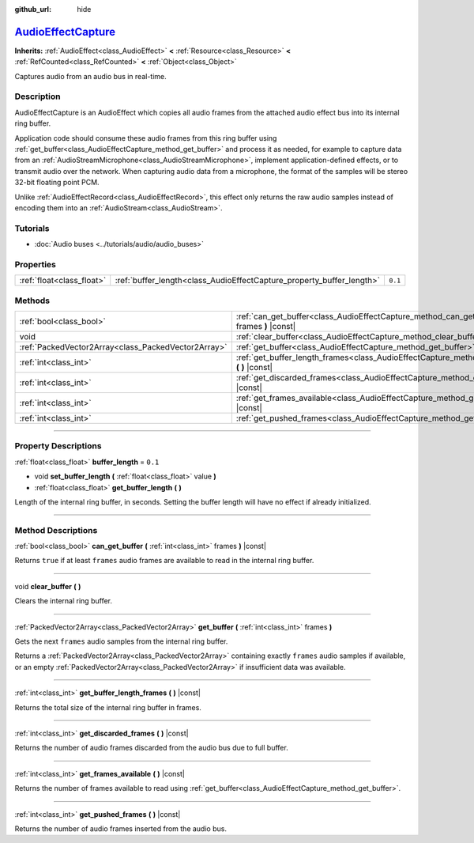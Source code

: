 :github_url: hide

.. DO NOT EDIT THIS FILE!!!
.. Generated automatically from Godot engine sources.
.. Generator: https://github.com/godotengine/godot/tree/master/doc/tools/make_rst.py.
.. XML source: https://github.com/godotengine/godot/tree/master/doc/classes/AudioEffectCapture.xml.

.. _class_AudioEffectCapture:

`AudioEffectCapture <https://github.com/godotengine/godot/blob/master/servers/audio/effects/audio_effect_capture.h#L44>`_
=========================================================================================================================

**Inherits:** :ref:`AudioEffect<class_AudioEffect>` **<** :ref:`Resource<class_Resource>` **<** :ref:`RefCounted<class_RefCounted>` **<** :ref:`Object<class_Object>`

Captures audio from an audio bus in real-time.

.. rst-class:: classref-introduction-group

Description
-----------

AudioEffectCapture is an AudioEffect which copies all audio frames from the attached audio effect bus into its internal ring buffer.

Application code should consume these audio frames from this ring buffer using :ref:`get_buffer<class_AudioEffectCapture_method_get_buffer>` and process it as needed, for example to capture data from an :ref:`AudioStreamMicrophone<class_AudioStreamMicrophone>`, implement application-defined effects, or to transmit audio over the network. When capturing audio data from a microphone, the format of the samples will be stereo 32-bit floating point PCM.

Unlike :ref:`AudioEffectRecord<class_AudioEffectRecord>`, this effect only returns the raw audio samples instead of encoding them into an :ref:`AudioStream<class_AudioStream>`.

.. rst-class:: classref-introduction-group

Tutorials
---------

- :doc:`Audio buses <../tutorials/audio/audio_buses>`

.. rst-class:: classref-reftable-group

Properties
----------

.. table::
   :widths: auto

   +---------------------------+-----------------------------------------------------------------------+---------+
   | :ref:`float<class_float>` | :ref:`buffer_length<class_AudioEffectCapture_property_buffer_length>` | ``0.1`` |
   +---------------------------+-----------------------------------------------------------------------+---------+

.. rst-class:: classref-reftable-group

Methods
-------

.. table::
   :widths: auto

   +-----------------------------------------------------+------------------------------------------------------------------------------------------------------------------------+
   | :ref:`bool<class_bool>`                             | :ref:`can_get_buffer<class_AudioEffectCapture_method_can_get_buffer>` **(** :ref:`int<class_int>` frames **)** |const| |
   +-----------------------------------------------------+------------------------------------------------------------------------------------------------------------------------+
   | void                                                | :ref:`clear_buffer<class_AudioEffectCapture_method_clear_buffer>` **(** **)**                                          |
   +-----------------------------------------------------+------------------------------------------------------------------------------------------------------------------------+
   | :ref:`PackedVector2Array<class_PackedVector2Array>` | :ref:`get_buffer<class_AudioEffectCapture_method_get_buffer>` **(** :ref:`int<class_int>` frames **)**                 |
   +-----------------------------------------------------+------------------------------------------------------------------------------------------------------------------------+
   | :ref:`int<class_int>`                               | :ref:`get_buffer_length_frames<class_AudioEffectCapture_method_get_buffer_length_frames>` **(** **)** |const|          |
   +-----------------------------------------------------+------------------------------------------------------------------------------------------------------------------------+
   | :ref:`int<class_int>`                               | :ref:`get_discarded_frames<class_AudioEffectCapture_method_get_discarded_frames>` **(** **)** |const|                  |
   +-----------------------------------------------------+------------------------------------------------------------------------------------------------------------------------+
   | :ref:`int<class_int>`                               | :ref:`get_frames_available<class_AudioEffectCapture_method_get_frames_available>` **(** **)** |const|                  |
   +-----------------------------------------------------+------------------------------------------------------------------------------------------------------------------------+
   | :ref:`int<class_int>`                               | :ref:`get_pushed_frames<class_AudioEffectCapture_method_get_pushed_frames>` **(** **)** |const|                        |
   +-----------------------------------------------------+------------------------------------------------------------------------------------------------------------------------+

.. rst-class:: classref-section-separator

----

.. rst-class:: classref-descriptions-group

Property Descriptions
---------------------

.. _class_AudioEffectCapture_property_buffer_length:

.. rst-class:: classref-property

:ref:`float<class_float>` **buffer_length** = ``0.1``

.. rst-class:: classref-property-setget

- void **set_buffer_length** **(** :ref:`float<class_float>` value **)**
- :ref:`float<class_float>` **get_buffer_length** **(** **)**

Length of the internal ring buffer, in seconds. Setting the buffer length will have no effect if already initialized.

.. rst-class:: classref-section-separator

----

.. rst-class:: classref-descriptions-group

Method Descriptions
-------------------

.. _class_AudioEffectCapture_method_can_get_buffer:

.. rst-class:: classref-method

:ref:`bool<class_bool>` **can_get_buffer** **(** :ref:`int<class_int>` frames **)** |const|

Returns ``true`` if at least ``frames`` audio frames are available to read in the internal ring buffer.

.. rst-class:: classref-item-separator

----

.. _class_AudioEffectCapture_method_clear_buffer:

.. rst-class:: classref-method

void **clear_buffer** **(** **)**

Clears the internal ring buffer.

.. rst-class:: classref-item-separator

----

.. _class_AudioEffectCapture_method_get_buffer:

.. rst-class:: classref-method

:ref:`PackedVector2Array<class_PackedVector2Array>` **get_buffer** **(** :ref:`int<class_int>` frames **)**

Gets the next ``frames`` audio samples from the internal ring buffer.

Returns a :ref:`PackedVector2Array<class_PackedVector2Array>` containing exactly ``frames`` audio samples if available, or an empty :ref:`PackedVector2Array<class_PackedVector2Array>` if insufficient data was available.

.. rst-class:: classref-item-separator

----

.. _class_AudioEffectCapture_method_get_buffer_length_frames:

.. rst-class:: classref-method

:ref:`int<class_int>` **get_buffer_length_frames** **(** **)** |const|

Returns the total size of the internal ring buffer in frames.

.. rst-class:: classref-item-separator

----

.. _class_AudioEffectCapture_method_get_discarded_frames:

.. rst-class:: classref-method

:ref:`int<class_int>` **get_discarded_frames** **(** **)** |const|

Returns the number of audio frames discarded from the audio bus due to full buffer.

.. rst-class:: classref-item-separator

----

.. _class_AudioEffectCapture_method_get_frames_available:

.. rst-class:: classref-method

:ref:`int<class_int>` **get_frames_available** **(** **)** |const|

Returns the number of frames available to read using :ref:`get_buffer<class_AudioEffectCapture_method_get_buffer>`.

.. rst-class:: classref-item-separator

----

.. _class_AudioEffectCapture_method_get_pushed_frames:

.. rst-class:: classref-method

:ref:`int<class_int>` **get_pushed_frames** **(** **)** |const|

Returns the number of audio frames inserted from the audio bus.

.. |virtual| replace:: :abbr:`virtual (This method should typically be overridden by the user to have any effect.)`
.. |const| replace:: :abbr:`const (This method has no side effects. It doesn't modify any of the instance's member variables.)`
.. |vararg| replace:: :abbr:`vararg (This method accepts any number of arguments after the ones described here.)`
.. |constructor| replace:: :abbr:`constructor (This method is used to construct a type.)`
.. |static| replace:: :abbr:`static (This method doesn't need an instance to be called, so it can be called directly using the class name.)`
.. |operator| replace:: :abbr:`operator (This method describes a valid operator to use with this type as left-hand operand.)`
.. |bitfield| replace:: :abbr:`BitField (This value is an integer composed as a bitmask of the following flags.)`
